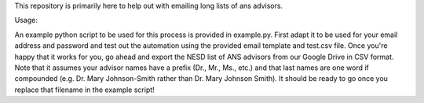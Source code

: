 This repository is primarily here to help out with emailing long lists of ans
advisors.

Usage:

An example python script to be used for this process is provided in
example.py. First adapt it to be used for your email address and password and
test out the automation using the provided email template and test.csv
file. Once you're happy that it works for you, go ahead and export the NESD list
of ANS advisors from our Google Drive in CSV format. Note that it assumes your
advisor names have a prefix (Dr., Mr., Ms., etc.) and that last names are one
word if compounded (e.g. Dr. Mary Johnson-Smith rather than Dr. Mary Johnson
Smith). It should be ready to go once you replace that filename in the example
script!
